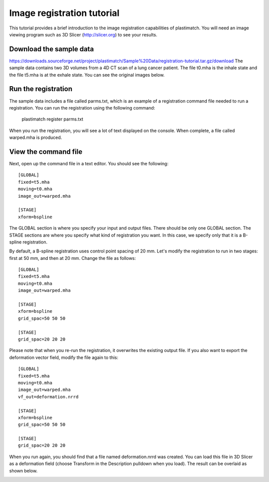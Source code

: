 .. _registration_tutorial:

Image registration tutorial
===========================
This tutorial provides a brief introduction to the image registration
capabilities of plastimatch.  You will need an image viewing program 
such as 3D Slicer (http://slicer.org) to see your results.  

Download the sample data
^^^^^^^^^^^^^^^^^^^^^^^^
https://downloads.sourceforge.net/project/plastimatch/Sample%20Data/registration-tutorial.tar.gz/download
The sample data contains two 3D volumes from a 4D CT scan of a lung cancer
patient.  The file t0.mha is the inhale state and the file t5.mha is at
the exhale state.  You can see the original images below.

.. image:: ../figures/registration_tutorial_1.png
   :width: 25 %
.. image:: ../figures/registration_tutorial_2.png
   :width: 25 %

Run the registration
^^^^^^^^^^^^^^^^^^^^
The sample data includes a file called parms.txt, which is an example
of a registration command file needed to run a registration.
You can run the registration using the following command:

  plastimatch register parms.txt

When you run the registration, you will see a lot of text displayed
on the console.  When complete, a file called warped.mha is produced.

View the command file
^^^^^^^^^^^^^^^^^^^^^
Next, open up the command file in a text editor.  You should see the
following::

  [GLOBAL]
  fixed=t5.mha
  moving=t0.mha
  image_out=warped.mha

  [STAGE]
  xform=bspline

The GLOBAL section is where you specify your input and output files.
There should be only one GLOBAL section.  The STAGE sections are where you 
specify what kind of registration you want.  In this case, we specify
only that it is a B-spline registration.  

By default, a B-spline registration uses control point spacing of 20 mm.
Let's modify the registration to run in two stages: first at 50 mm,
and then at 20 mm.  Change the file as follows::

  [GLOBAL]
  fixed=t5.mha
  moving=t0.mha
  image_out=warped.mha

  [STAGE]
  xform=bspline
  grid_spac=50 50 50

  [STAGE]
  grid_spac=20 20 20

Please note that when you re-run the registration, it overwrites
the existing 
output file.  If you also want to export the deformation vector field, 
modify the file again to this::
  

  [GLOBAL]
  fixed=t5.mha
  moving=t0.mha
  image_out=warped.mha
  vf_out=deformation.nrrd

  [STAGE]
  xform=bspline
  grid_spac=50 50 50

  [STAGE]
  grid_spac=20 20 20

When you run again, you should find that a file named deformation.nrrd
was created.  You can load this file in 3D Slicer as a deformation
field (choose Transform in the Description pulldown when you load).
The result can be overlaid as shown below.

.. image:: ../figures/registration_tutorial_3.png
   :width: 50 %
